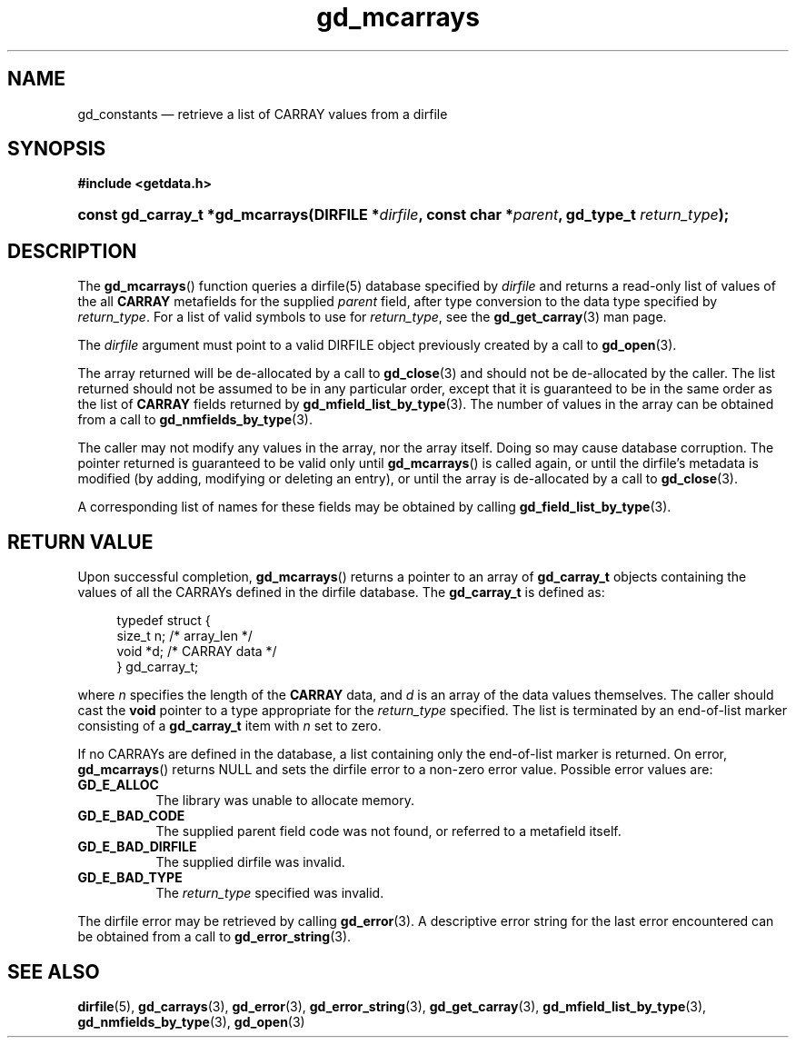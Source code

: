 .\" gd_constants.3.  The gd_constants man page.
.\"
.\" Copyright (C) 2010 D. V. Wiebe
.\"
.\""""""""""""""""""""""""""""""""""""""""""""""""""""""""""""""""""""""""
.\"
.\" This file is part of the GetData project.
.\"
.\" Permission is granted to copy, distribute and/or modify this document
.\" under the terms of the GNU Free Documentation License, Version 1.2 or
.\" any later version published by the Free Software Foundation; with no
.\" Invariant Sections, with no Front-Cover Texts, and with no Back-Cover
.\" Texts.  A copy of the license is included in the `COPYING.DOC' file
.\" as part of this distribution.
.\"
.TH gd_mcarrays 3 "3 November 2010" "Version 0.7.0" "GETDATA"
.SH NAME
gd_constants \(em retrieve a list of CARRAY values from a dirfile
.SH SYNOPSIS
.B #include <getdata.h>
.HP
.nh
.ad l
.BI "const gd_carray_t *gd_mcarrays(DIRFILE *" dirfile ", const char"
.BI * parent ", gd_type_t " return_type );
.hy
.ad n
.SH DESCRIPTION
The
.BR gd_mcarrays ()
function queries a dirfile(5) database specified by
.I dirfile
and returns a read-only list of values of the all
.B CARRAY
metafields for the supplied
.I parent
field, after type conversion to the data type specified by
.IR return_type .
For a list of valid symbols to use for
.IR return_type ,
see the
.BR gd_get_carray (3)
man page.

The 
.I dirfile
argument must point to a valid DIRFILE object previously created by a call to
.BR gd_open (3).

The array returned will be de-allocated by a call to
.BR gd_close (3)
and should not be de-allocated by the caller.  The list returned should not be
assumed to be in any particular order, except that it is guaranteed to be in the
same order as the list of
.B CARRAY
fields returned by
.BR gd_mfield_list_by_type (3).
The number of values in the array can be obtained from a call to
.BR gd_nmfields_by_type (3).

The caller may not modify any values in the array, nor the array itself.  Doing
so may cause database corruption.  The pointer returned is guaranteed to be
valid only until
.BR gd_mcarrays ()
is called again, or until the dirfile's metadata is modified (by adding,
modifying or deleting an entry), or until the array is de-allocated by a call to
.BR gd_close (3).

A corresponding list of names for these fields may be obtained by calling
.BR gd_field_list_by_type (3).

.SH RETURN VALUE
Upon successful completion,
.BR gd_mcarrays ()
returns a pointer to an array of
.B gd_carray_t
objects containing the values of all the CARRAYs defined in the dirfile
database.  The
.B gd_carray_t
is defined as:
.PP
.in +4n
.nf
.fam C
typedef struct {
  size_t       n;              /* array_len */
  void        *d;              /* CARRAY data */
} gd_carray_t;
.fam
.fi
.in
.PP
where
.I n
specifies the length of the
.B CARRAY
data, and
.I d
is an array of the data values themselves.  The caller should cast the
.B void
pointer to a type appropriate for the
.I return_type
specified.  The list is terminated by an end-of-list marker consisting of a
.B gd_carray_t
item with
.I n
set to zero.

If no CARRAYs are defined in the database, a list containing only the
end-of-list marker is returned.  On error,
.BR gd_mcarrays ()
returns NULL and sets the dirfile error to a non-zero error value.  Possible
error values are:
.TP 8
.B GD_E_ALLOC
The library was unable to allocate memory.
.TP
.B GD_E_BAD_CODE
The supplied parent field code was not found, or referred to a metafield itself.
.TP
.B GD_E_BAD_DIRFILE
The supplied dirfile was invalid.
.TP
.B GD_E_BAD_TYPE
The
.I return_type
specified was invalid.
.PP
The dirfile error may be retrieved by calling
.BR gd_error (3).
A descriptive error string for the last error encountered can be obtained from
a call to
.BR gd_error_string (3).
.SH SEE ALSO
.BR dirfile (5),
.BR gd_carrays (3),
.BR gd_error (3),
.BR gd_error_string (3),
.BR gd_get_carray (3),
.BR gd_mfield_list_by_type (3),
.BR gd_nmfields_by_type (3),
.BR gd_open (3)

